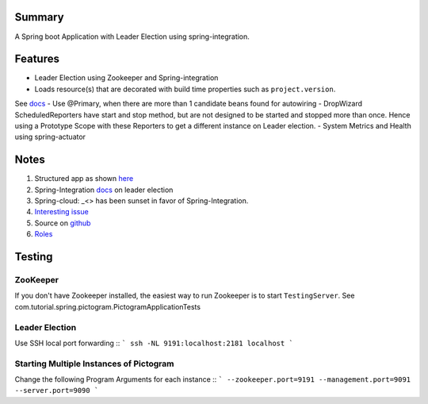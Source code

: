 Summary
=======
A Spring boot Application with Leader Election using spring-integration.

Features
========
- Leader Election using Zookeeper and Spring-integration
- Loads resource(s) that are decorated with build time properties such as ``project.version``.
See `docs <https://docs.spring.io/spring-boot/docs/current/reference/html/howto-properties-and-configuration.html>`_
- Use @Primary, when there are more than 1 candidate beans found for autowiring
- DropWizard ScheduledReporters have start and stop method, but are not designed to be started and stopped more than
once. Hence using a Prototype Scope with these Reporters to get a different instance on Leader election.
- System Metrics and Health using spring-actuator

Notes
=====
#. Structured app as shown `here <https://docs.spring.io/spring-boot/docs/current/reference/html/using-boot-structuring-your-code.html>`_
#. Spring-Integration `docs <https://github.com/spring-projects/spring-integration/blob/master/src/reference/asciidoc/zookeeper.adoc>`_ on leader election
#.  Spring-cloud: _<> has been sunset in favor of Spring-Integration.
#. `Interesting issue <https://github.com/spring-cloud/spring-cloud-zookeeper/issues/93>`_
#. Source on `github <https://github.com/spring-projects/spring-integration/tree/master/spring-integration-core/src/main/java/org/springframework/integration/leader>`_
#. `Roles <http://docs.spring.io/spring-integration/reference/html/messaging-endpoints-chapter.html#endpoint-roles>`_

Testing
=======

ZooKeeper
---------
If you don't have Zookeeper installed, the easiest way to run Zookeeper is to start ``TestingServer``.
See com.tutorial.spring.pictogram.PictogramApplicationTests

Leader Election
---------------
Use SSH local port forwarding ::
```
ssh -NL 9191:localhost:2181 localhost
```

Starting Multiple Instances of Pictogram
----------------------------------------
Change the following Program Arguments for each instance ::
```
--zookeeper.port=9191
--management.port=9091
--server.port=9090
```




